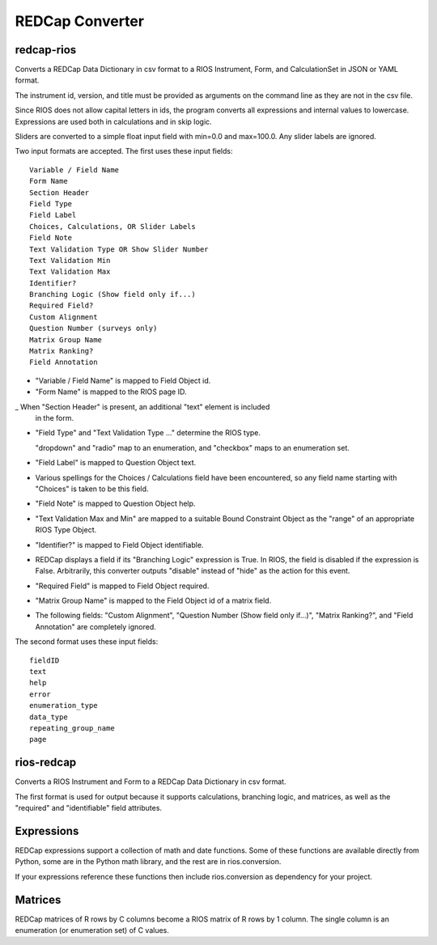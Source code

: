 ****************
REDCap Converter
****************

redcap-rios
===========

Converts a REDCap Data Dictionary in csv format to 
a RIOS Instrument, Form, and CalculationSet 
in JSON or YAML format.

The instrument id, version, and title must be provided as 
arguments on the command line as they are not in the csv file.

Since RIOS does not allow capital letters in ids,
the program converts all expressions and internal values to lowercase.
Expressions are used both in calculations and in skip logic.

Sliders are converted to a simple float input field 
with min=0.0 and max=100.0.  Any slider labels are ignored.

Two input formats are accepted.  The first uses these input fields::

    Variable / Field Name
    Form Name
    Section Header
    Field Type
    Field Label
    Choices, Calculations, OR Slider Labels
    Field Note
    Text Validation Type OR Show Slider Number
    Text Validation Min
    Text Validation Max
    Identifier?
    Branching Logic (Show field only if...)
    Required Field?
    Custom Alignment
    Question Number (surveys only)
    Matrix Group Name
    Matrix Ranking?
    Field Annotation

- "Variable / Field Name" is mapped to Field Object id.

- "Form Name" is mapped to the RIOS page ID.

_ When "Section Header" is present, an additional "text" element is included
  in the form.

- "Field Type" and "Text Validation Type ..." determine the RIOS type.

  "dropdown" and "radio" map to an enumeration, 
  and "checkbox" maps to an enumeration set.

- "Field Label" is mapped to Question Object text.  

- Various spellings for the Choices / Calculations field have been 
  encountered, so any field name starting with "Choices" is taken 
  to be this field.

- "Field Note" is mapped to Question Object help.

- "Text Validation Max and Min" 
  are mapped to a suitable Bound Constraint Object 
  as the "range" of an appropriate RIOS Type Object.

- "Identifier?" is mapped to Field Object identifiable.

- REDCap displays a field if its "Branching Logic" expression is True.
  In RIOS, the field is disabled if the expression is False.
  Arbitrarily, this converter outputs "disable" instead of "hide" 
  as the action for this event. 

- "Required Field" is mapped to Field Object required.

- "Matrix Group Name" is mapped to the Field Object id of a matrix field.

- The following fields: 
  "Custom Alignment", 
  "Question Number (Show field only if...)", 
  "Matrix Ranking?", 
  and "Field Annotation" 
  are completely ignored.
 
The second format uses these input fields::

    fieldID
    text
    help
    error
    enumeration_type
    data_type
    repeating_group_name
    page

rios-redcap
===========

Converts a RIOS Instrument and Form to a REDCap Data Dictionary 
in csv format.

The first format is used for output because it supports calculations,
branching logic, and matrices, as well as the "required" and "identifiable"
field attributes.

Expressions
===========

REDCap expressions support a collection of math and date functions.
Some of these functions are available directly from Python, some 
are in the Python math library, and the rest are in rios.conversion.

If your expressions reference these functions then include 
rios.conversion as dependency for your project.

Matrices
========

REDCap matrices of R rows by C columns 
become a RIOS matrix of R rows by 1 column.
The single column is an enumeration (or enumeration set) of C values.
